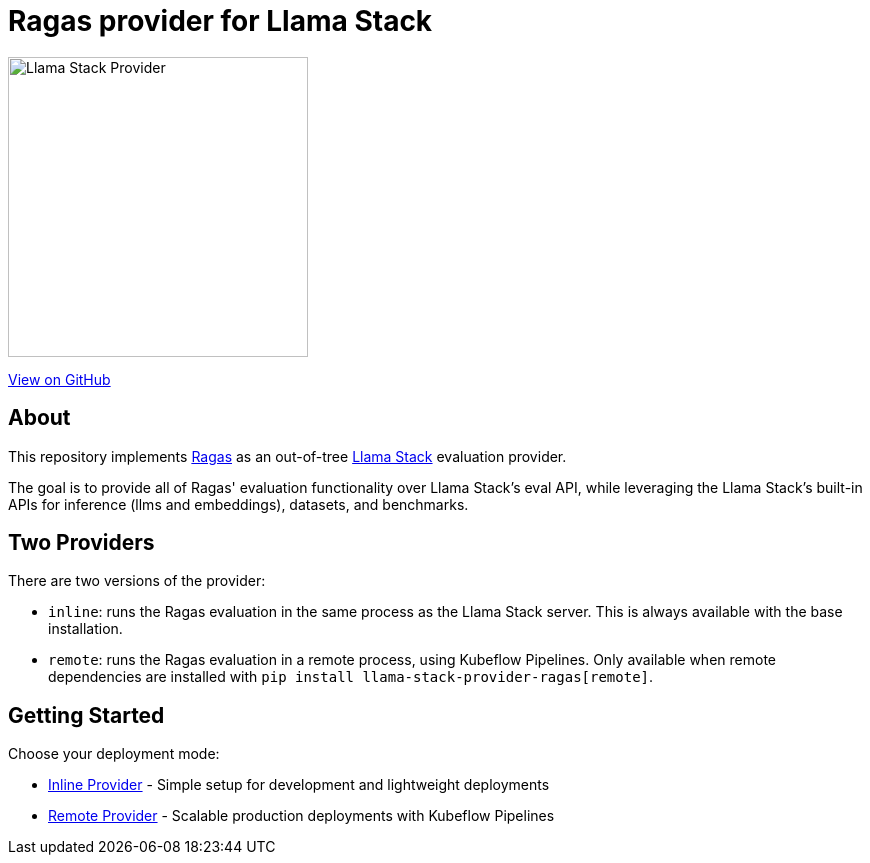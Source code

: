 = Ragas provider for Llama Stack
:navtitle: Overview

image::https://raw.githubusercontent.com/trustyai-explainability/llama-stack-provider-ragas/main/docs/_static/provider-logo.png[Llama Stack Provider,align=center,width=300]

https://github.com/trustyai-explainability/llama-stack-provider-ragas[View on GitHub]

== About

This repository implements https://github.com/explodinggradients/ragas[Ragas] as an out-of-tree https://github.com/meta-llama/llama-stack[Llama Stack] evaluation provider.

The goal is to provide all of Ragas' evaluation functionality over Llama Stack's eval API, while leveraging the Llama Stack's built-in APIs for inference (llms and embeddings), datasets, and benchmarks.

== Two Providers

There are two versions of the provider:

* `inline`: runs the Ragas evaluation in the same process as the Llama Stack server. This is always available with the base installation.
* `remote`: runs the Ragas evaluation in a remote process, using Kubeflow Pipelines. Only available when remote dependencies are installed with `pip install llama-stack-provider-ragas[remote]`.

== Getting Started

Choose your deployment mode:

* xref:inline-provider.adoc[Inline Provider] - Simple setup for development and lightweight deployments
* xref:remote-provider.adoc[Remote Provider] - Scalable production deployments with Kubeflow Pipelines
